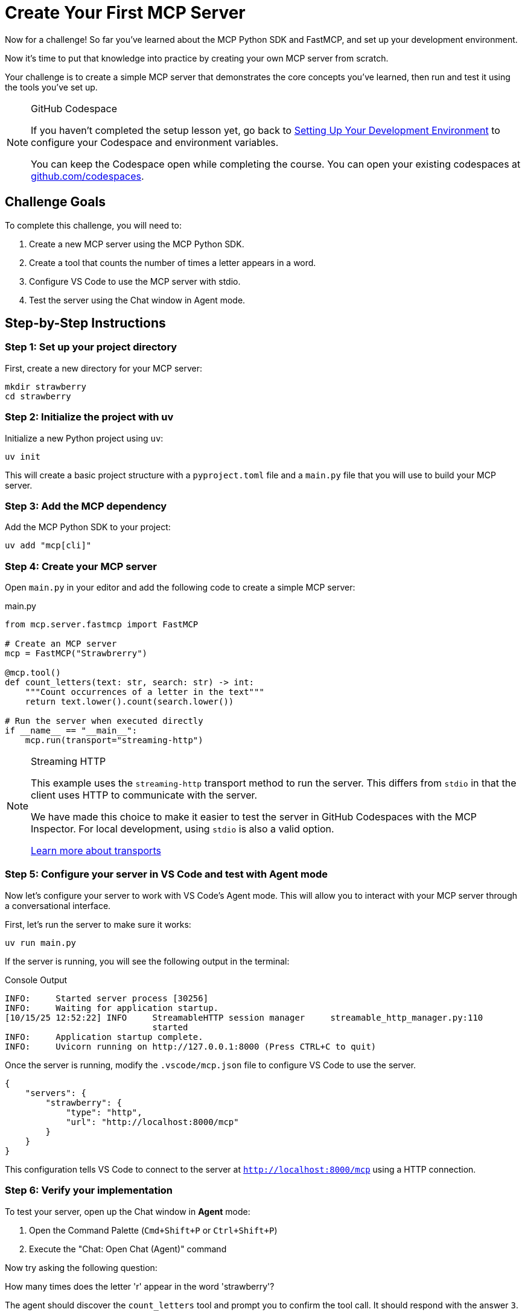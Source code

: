 = Create Your First MCP Server 
:type: challenge
:order: 3

Now for a challenge!  So far you've learned about the MCP Python SDK and FastMCP, and set up your development environment.

Now it's time to put that knowledge into practice by creating your own MCP server from scratch.

Your challenge is to create a simple MCP server that demonstrates the core concepts you've learned, then run and test it using the tools you've set up.

[NOTE]
.GitHub Codespace
====
If you haven't completed the setup lesson yet, go back to link:../2-setup/[Setting Up Your Development Environment^] to configure your Codespace and environment variables.

You can keep the Codespace open while completing the course. 
You can open your existing codespaces at link:https://github.com/codespaces[github.com/codespaces^].
====


== Challenge Goals

To complete this challenge, you will need to:

1. Create a new MCP server using the MCP Python SDK.
2. Create a tool that counts the number of times a letter appears in a word.
3. Configure VS Code to use the MCP server with stdio.
4. Test the server using the Chat window in Agent mode.

== Step-by-Step Instructions

=== Step 1: Set up your project directory

First, create a new directory for your MCP server:

[source,bash]
----
mkdir strawberry
cd strawberry
----

=== Step 2: Initialize the project with uv

Initialize a new Python project using `uv`:

[source,bash]
----
uv init
----

This will create a basic project structure with a `pyproject.toml` file and a `main.py` file that you will use to build your MCP server.

=== Step 3: Add the MCP dependency

Add the MCP Python SDK to your project:

[source,bash]
----
uv add "mcp[cli]"
----

=== Step 4: Create your MCP server


Open `main.py` in your editor and add the following code to create a simple MCP server:

[source,python]
.main.py
----
from mcp.server.fastmcp import FastMCP

# Create an MCP server
mcp = FastMCP("Strawbrerry")

@mcp.tool()
def count_letters(text: str, search: str) -> int:
    """Count occurrences of a letter in the text"""
    return text.lower().count(search.lower()) 

# Run the server when executed directly
if __name__ == "__main__":
    mcp.run(transport="streaming-http")
----

[NOTE]
.Streaming HTTP
====
This example uses the `streaming-http` transport method to run the server.
This differs from `stdio` in that the client uses HTTP to communicate with the server.

We have made this choice to make it easier to test the server in GitHub Codespaces with the MCP Inspector.
For local development, using `stdio` is also a valid option.

link:https://modelcontextprotocol.io/specification/2025-06-18/basic/transports[Learn more about transports^]
====

=== Step 5: Configure your server in VS Code and test with Agent mode

Now let's configure your server to work with VS Code's Agent mode. This will allow you to interact with your MCP server through a conversational interface.

First, let's run the server to make sure it works:

[source,bash]
----
uv run main.py
----

If the server is running, you will see the following output in the terminal:

[source,role=nocopy]
.Console Output
----
INFO:     Started server process [30256]
INFO:     Waiting for application startup.
[10/15/25 12:52:22] INFO     StreamableHTTP session manager     streamable_http_manager.py:110
                             started                                                          
INFO:     Application startup complete.
INFO:     Uvicorn running on http://127.0.0.1:8000 (Press CTRL+C to quit)
----


Once the server is running, modify the `.vscode/mcp.json` file to configure VS Code to use the server.

[source,json]
----
{
    "servers": {
        "strawberry": {
            "type": "http",
            "url": "http://localhost:8000/mcp"
        }
    }
}
----

This configuration tells VS Code to connect to the server at `http://localhost:8000/mcp` using a HTTP connection.


=== Step 6: Verify your implementation


To test your server, open up the Chat window in **Agent** mode:

1. Open the Command Palette (`Cmd+Shift+P` or `Ctrl+Shift+P`)
2. Execute the "Chat: Open Chat (Agent)" command

Now try asking the following question:

[copy]#How many times does the letter 'r' appear in the word 'strawberry'?#

The agent should discover the `count_letters` tool and prompt you to confirm the tool call.
It should respond with the answer `3`.


[TIP]
.The agent didn't call the tool?
====
This is the joy of LLMs and tool calling.
Depending on the underlying model, the agent may not behave as you expect.  
In this case, the model may feel confident in its own answer and not call the tool.

Try switching to a different model, rephrasing the question, or explicitly mentioning the tool you want to use.
====



== That's it!

You have just created your first MCP server! 

The Chat window in VS Code is a useful way to test your server, but it isn't the most efficient way to test your MCP server.
In the next lesson, you will learn about the MCP Inspector, which is a tool that allows you to inspect the MCP server and its tools.


read::Mark as Completed[]

[.summary]
== Summary

In this challenge, you successfully built your first MCP server from scratch:

* **FastMCP setup** - Created a new MCP server using the FastMCP class with the MCP Python SDK
* **Tool implementation** - Added a `count_letters` tool using the `@mcp.tool()` decorator to solve LLM counting limitations.
* **Server installation** - Configured the server for VS Code using `uv run mcp install main.py`
* **Agent mode testing** - Tested the server functionality through VS Code Agent mode with conversational queries

In the next lesson, you will learn about context management for handling server lifecycle and resource management.